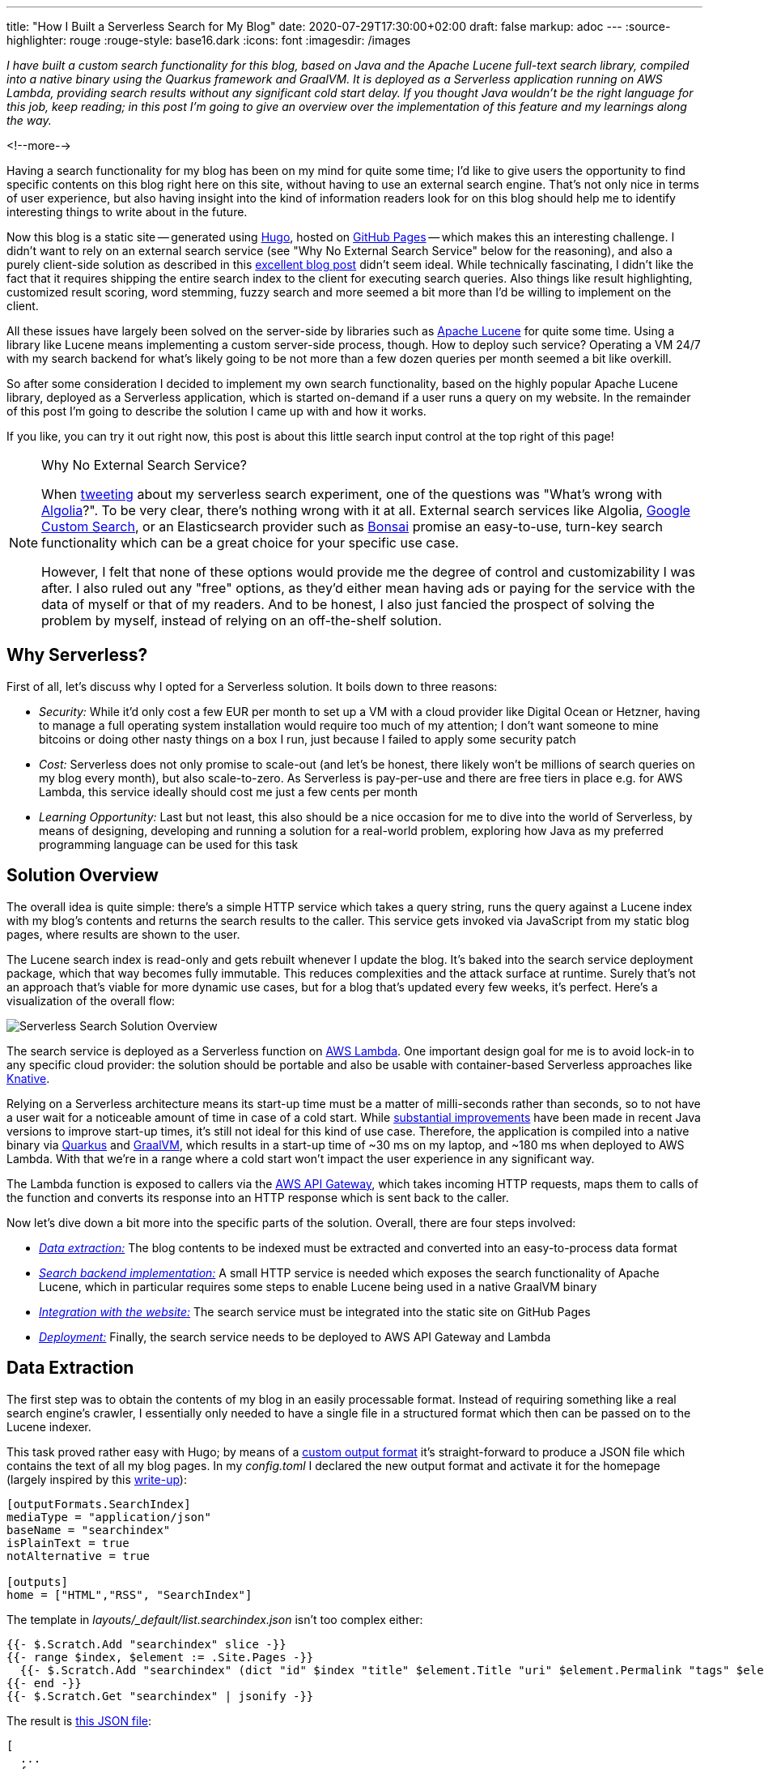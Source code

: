 ---
title: "How I Built a Serverless Search for My Blog"
date: 2020-07-29T17:30:00+02:00
draft: false
markup: adoc
---
:source-highlighter: rouge
:rouge-style: base16.dark
:icons: font
:imagesdir: /images
ifdef::env-github[]
:imagesdir: ../../static/images
endif::[]

_I have built a custom search functionality for this blog,
based on Java and the Apache Lucene full-text search library,
compiled into a native binary using the Quarkus framework and GraalVM.
It is deployed as a Serverless application running on AWS Lambda,
providing search results without any significant cold start delay.
If you thought Java wouldn't be the right language for this job, keep reading;
in this post I'm going to give an overview over the implementation of this feature and my learnings along the way._

<!--more-->

Having a search functionality for my blog has been on my mind for quite some time;
I'd like to give users the opportunity to find specific contents on this blog right here on this site, without having to use an external search engine.
That's not only nice in terms of user experience, but also having insight into the kind of information readers look for on this blog should help me to identify interesting things to write about in the future.

Now this blog is a static site -- generated using https://gohugo.io/[Hugo], hosted on https://pages.github.com/[GitHub Pages] -- which makes this an interesting challenge.
I didn't want to rely on an external search service
(see "Why No External Search Service" below for the reasoning),
and also a purely client-side solution as described in this https://endler.dev/2019/tinysearch/[excellent blog post] didn't seem ideal.
While technically fascinating, I didn't like the fact that it requires shipping the entire search index to the client for executing search queries.
Also things like result highlighting, customized result scoring, word stemming, fuzzy search and more seemed a bit more than I'd be willing to implement on the client.

All these issues have largely been solved on the server-side by libraries such as https://lucene.apache.org/[Apache Lucene] for quite some time.
Using a library like Lucene means implementing a custom server-side process, though.
How to deploy such service?
Operating a VM 24/7 with my search backend for what's likely going to be not more than a few dozen queries per month seemed a bit like overkill.

So after some consideration I decided to implement my own search functionality,
based on the highly popular Apache Lucene library,
deployed as a Serverless application,
which is started on-demand if a user runs a query on my website.
In the remainder of this post I'm going to describe the solution I came up with and how it works.

If you like, you can try it out right now, this post is about this little search input control at the top right of this page!

[NOTE]
.Why No External Search Service?
====
When https://twitter.com/gunnarmorling/status/1284925378868518913[tweeting] about my serverless search experiment, one of the questions was "What's wrong with https://www.algolia.com/[Algolia]?".
To be very clear, there's nothing wrong with it at all.
External search services like Algolia, https://developers.google.com/custom-search[Google Custom Search], or an Elasticsearch provider such as https://bonsai.io/[Bonsai] promise an easy-to-use, turn-key search functionality which can be a great choice for your specific use case.

However, I felt that none of these options would provide me the degree of control and customizability I was after.
I also ruled out any "free" options, as they'd either mean having ads or paying for the service with the data of myself or that of my readers.
And to be honest, I also just fancied the prospect of solving the problem by myself, instead of relying on an off-the-shelf solution.
====

== Why Serverless?

First of all, let's discuss why I opted for a Serverless solution.
It boils down to three reasons:

* _Security:_ While it'd only cost a few EUR per month to set up a VM with a cloud provider like Digital Ocean or Hetzner, having to manage a full operating system installation would require too much of my attention; I don't want someone to mine bitcoins or doing other nasty things on a box I run, just because I failed to apply some security patch
* _Cost:_ Serverless does not only promise to scale-out (and let's be honest, there likely won't be millions of search queries on my blog every month), but also scale-to-zero.
As Serverless is pay-per-use and there are free tiers in place e.g. for AWS Lambda,
this service ideally should cost me just a few cents per month
* _Learning Opportunity:_ Last but not least, this also should be a nice occasion for me to dive into the world of Serverless, by means of designing, developing and running a solution for a real-world problem, exploring how Java as my preferred programming language can be used for this task

== Solution Overview

The overall idea is quite simple: there's a simple HTTP service which takes a query string,
runs the query against a Lucene index with my blog's contents and returns the search results to the caller.
This service gets invoked via JavaScript from my static blog pages,
where results are shown to the user.

The Lucene search index is read-only and gets rebuilt whenever I update the blog.
It's baked into the search service deployment package,
which that way becomes fully immutable.
This reduces complexities and the attack surface at runtime.
Surely that's not an approach that's viable for more dynamic use cases,
but for a blog that's updated every few weeks, it's perfect.
Here's a visualization of the overall flow:

image::serverless_search_overview.png[Serverless Search Solution Overview]

The search service is deployed as a Serverless function on https://aws.amazon.com/lambda/[AWS Lambda].
One important design goal for me is to avoid lock-in to any specific cloud provider:
the solution should be portable and also be usable with container-based Serverless approaches like https://knative.dev/[Knative].

Relying on a Serverless architecture means its start-up time must be a matter of milli-seconds rather than seconds,
so to not have a user wait for a noticeable amount of time in case of a cold start.
While link:/blog/building-class-data-sharing-archives-with-apache-maven/[substantial improvements] have been made in recent Java versions to improve start-up times,
it's still not ideal for this kind of use case.
Therefore, the application is compiled into a native binary via https://quarkus.io/[Quarkus] and https://www.graalvm.org/[GraalVM],
which results in a start-up time of ~30 ms on my laptop, and ~180 ms when deployed to AWS Lambda.
With that we're in a range where a cold start won't impact the user experience in any significant way.

The Lambda function is exposed to callers via the https://aws.amazon.com/api-gateway/[AWS API Gateway],
which takes incoming HTTP requests, maps them to calls of the function and converts its response into an HTTP response which is sent back to the caller.

Now let's dive down a bit more into the specific parts of the solution.
Overall, there are four steps involved:

* _link:#_data_extraction[Data extraction:]_ The blog contents to be indexed must be extracted and converted into an easy-to-process data format
* _link:#_search_backend_implementation[Search backend implementation:]_ A small HTTP service is needed which exposes the search functionality of Apache Lucene, which in particular requires some steps to enable Lucene being used in a native GraalVM binary
* _link:#_wiring_things_up[Integration with the website:]_ The search service must be integrated into the static site on GitHub Pages
* _link:#_deployment_to_aws_lambda[Deployment:]_ Finally, the search service needs to be deployed to AWS API Gateway and Lambda

== Data Extraction

The first step was to obtain the contents of my blog in an easily processable format.
Instead of requiring something like a real search engine's crawler,
I essentially only needed to have a single file in a structured format which then can be passed on to the Lucene indexer.

This task proved rather easy with Hugo;
by means of a https://gohugo.io/templates/output-formats/#output-formats-for-pages[custom output format] it's straight-forward to produce a JSON file which contains the text of all my blog pages.
In my _config.toml_ I declared the new output format and activate it for the homepage
(largely inspired by this https://xdeb.org/post/2017/06/11/make-hugo-generate-a-json-search-index-and-json-feed/[write-up]):

[source,toml]
----
[outputFormats.SearchIndex]
mediaType = "application/json"
baseName = "searchindex"
isPlainText = true
notAlternative = true

[outputs]
home = ["HTML","RSS", "SearchIndex"]
----

The template in _layouts/_default/list.searchindex.json_ isn't too complex either:

[source]
----
{{- $.Scratch.Add "searchindex" slice -}}
{{- range $index, $element := .Site.Pages -}}
  {{- $.Scratch.Add "searchindex" (dict "id" $index "title" $element.Title "uri" $element.Permalink "tags" $element.Params.tags "section" $element.Section "content" $element.Plain "summary" $element.Summary "publicationdate" ($element.Date.Format "Jan 2, 2006")) -}}
{{- end -}}
{{- $.Scratch.Get "searchindex" | jsonify -}}
----

The result is link:/searchindex.json[this JSON file]:

[source,json]
----
[
  ...
  {
    "content": "The JDK Flight Recorder (JFR) is an invaluable tool...",
    "id": 12,
    "publicationdate": "Jan 29, 2020",
    "section": "blog",
    "summary": "\u003cdiv class=\"paragraph\"\u003e\n\u003cp\u003eThe \u003ca href=\"https://openjdk.java.net/jeps/328\"\u003eJDK Flight Recorder\u003c/a\u003e (JFR) is an invaluable tool...",
    "tags": [
      "java",
      "monitoring",
      "microprofile",
      "jakartaee",
      "quarkus"
    ],
    "title": "Monitoring REST APIs with Custom JDK Flight Recorder Events",
    "uri": "https://www.morling.dev/blog/rest-api-monitoring-with-custom-jdk-flight-recorder-events/"
  },
  ...
]
----

This file gets automatically updated whenever I republish the blog.

== Search Backend Implementation

My stack of choice for this kind of application is Quarkus.
As a https://quarkus.io/guides/kafka-streams-guide[contributor], I am of course biased, but Quarkus is ideal for the task at hand:
built and optimized from the ground up for implementing fast-starting and memory-efficient cloud-native and Serverless applications,
it makes building HTTP services, e.g. based on JAX-RS, running on GraalVM a trivial effort.

Now typically a Java library such as Lucene will not run in a GraalVM native binary out-of-the-box.
Things like reflection or JNI usage require specific configuration,
while other Java features like method handles are only supported partly or not at all.

=== Apache Lucene in a GraalVM Native Binary

Quarkus enables a wide range of popular Java libraries to be used with GraalVM,
but at this point there's no extension yet which would take care of Lucene.
So I set out to implement a small Quarkus extension for Lucene.
Depending on the implementation details of the library in question, this can be a more or less complex and time-consuming endeavor.
The workflow is like so:

* compile down an application using the library into a native image
* run into some sort of exception, e.g. due to types accessed via Java reflection (which causes the GraalVM compiler to miss them during call flow analysis so that they are missing from the generated binary image)
* fix the issue e.g. by registering the types in question for reflection
* rinse and repeat

The good thing there is that the https://code.quarkus.io/[list of Quarkus extensions] is constantly growing,
so that you hopefully don't have to go through this by yourself.
Or if you do, consider publishing your extension via the Quarkus platform, saving others from the same work.

For my particular usage of Lucene, I ran luckily into two issues only.
The first is the usage of method handles in the `AttributeFactory` class for dynamically instantiating sub-classes of the `AttributeImpl` type,
which isn't supported in that form by GraalVM.
One way for dealing with this is to define _substitutions_,
custom methods or classes which will override a specific original implementation.
As an example, here's one of the substitution classes I had to create:

[source,java]
----
@TargetClass(className = "org.apache.lucene.util.AttributeFactory$DefaultAttributeFactory")
public final class DefaultAttributeFactorySubstitution {

  public DefaultAttributeFactorySubstitution() {}

  @Substitute
  public AttributeImpl createAttributeInstance(Class<? extends Attribute> attClass) {
    if (attClass == BoostAttribute.class) {
      return new BoostAttributeImpl();
    }
    else if (attClass == CharTermAttribute.class) {
      return new CharTermAttributeImpl();
    }
    else if (...) {
      ...
    }

    throw new UnsupportedOperationException("Unknown attribute class: " + attClass);
  }
}
----

During native image creation, the GraalVM compiler will discover all substitute classes and apply their code instead of the original ones.

The other problem I ran into was the usage of method handles in the `MMapDirectory` class,
which will be used by Lucene by default on Linux when obtaining a file-system backed index directory.
I didn't explore how to circumvent that, instead I opted for using the `SimpleFSDirectory` implementation which proved to work fine in my native GraalVM binary.

While this was enough in order to get Lucene going in a native image,
you might run into different issues when using other libraries with GraalVM native binaries.
Quarkus comes with a rich set of so-called _build items_ which extension authors can use in order to enable external dependencies on GraalVM,
e.g. for registering classes for reflective access or JNI,
adding additional resources to the image, and much more.
I recommend you take a look at the extension author guide in order to learn more.

Besides enabling Lucene on GraalVM, that Quarkus extension also does two more things:

* Parse the previously extracted JSON file, build a Lucene index from that and store that index in the file system; that's fairly standard Lucene procedure without anything noteworthy; I only had to make sure that the index fields are _stored_ in their original form in the search index, so that they can be accessed at runtime when displaying fragments with the query hits
* Register a CDI bean, which allows to obtain the index at runtime via `@Inject` dependency injection from within the HTTP endpoint class

A downside of creating binaries via GraalVM is the increased build time:
creating a native binary for macOS via a locally installed GraalVM SDK takes about two minutes on my laptop.
For creating a Linux binary to be used with AWS Lambda, I need to run the build in a Linux container,
which takes about five minutes.
But typically this task is only done once when actually deploying the application,
whereas locally I'd work either with the Quarkus Dev Mode (which does a live reload of the application as its code changes) or test on the JVM.
In any case it's a price worth paying: only with start-up times in the range of milli-seconds on-demand Serverless cold starts with the user waiting for a response become an option.

=== The Search HTTP Service

The actual HTTP service implementation for running queries is rather unspectacular;
It's based on https://projects.eclipse.org/projects/ee4j.jaxrs[JAX-RS] and exposes as simple endpoint which can be invoked with a given query like so:

[source,bash]
----
http "https://my-search-service/search?q=java"

HTTP/1.1 200 OK
Connection: keep-alive
Content-Length: 4930
Content-Type: application/json
Date: Tue, 21 Jul 2020 17:05:00 GMT

{
  "message": "ok",
  "results": [
    {
      "fragment": "...plug-ins. In this post I&#8217;m going to explore how the <b>Java</b> Platform Module System's notion of module layers can be leveraged for implementing plug-in architectures on the JVM. We&#8217;ll also discuss how Layrry, a launcher and runtime for layered <b>Java</b> applications, can help with this task. A key requirement...",
      "publicationdate": "Apr 21, 2020",
      "title": "Plug-in Architectures With Layrry and the <b>Java</b> Module System",
      "uri": "https://www.morling.dev/blog/plugin-architectures-with-layrry-and-the-java-module-system/"
    },
    {
      "fragment": "...the current behavior indeed is not intended (see JDK-8236597) and in a future <b>Java</b> version the shorter version of the code shown above should work. Wrap-Up In this blog post we&#8217;ve explored how invariants on <b>Java</b> 14 record types can be enforced using the Bean Validation API. With just a bit...",
      "publicationdate": "Jan 20, 2020",
      "title": "Enforcing <b>Java</b> Record Invariants With Bean Validation",
      "uri": "https://www.morling.dev/blog/enforcing-java-record-invariants-with-bean-validation/"
    },
    ...
  ]
}
----

Internally it's using Lucene's https://lucene.apache.org/core/8_6_0/queryparser/org/apache/lucene/queryparser/classic/MultiFieldQueryParser.html[`MultiFieldQueryParser`] for parsing the query and running it against the "title" and "content" fields of the index.
It is set to combine multiple terms using the logical `AND` operator by default (who ever would want the default of `OR`?), it supports phrase queries given in quotes, and a number of other query operators.

Query hits are highlighted using the https://lucene.apache.org/core/8_6_0/highlighter/org/apache/lucene/search/vectorhighlight/FastVectorHighlighter.html[`FastVectorHighlighter`] highlighter and https://lucene.apache.org/core/8_6_0/highlighter/org/apache/lucene/search/highlight/SimpleHTMLFormatter.html[`SimpleHTMLFormatter`] as a fallback
(not all kinds of queries can be processed by `FastVectorHighlighter`).
The highlighter wraps the matched search terms in the returned fragment in `<b>` tags,
which are styled appropriately in my website's CSS.
I was prepared to do some adjustments to result scoring, but this wasn't necessary so far.
Title matches are implicitly ranked higher than content matches due to the shorter length of the title field values.

Implementing the service using a standard HTTP interface instead of relying on specific AWS Lambda contracts is great in terms of local testing as well as portability:
I can work on the service using the Quarkus Dev Mode and invoke it locally,
without having to deploy it into some kind of Lambda test environment.
It also means that should the need arise, I can take this service and run it elsewhere,
without requiring any code changes.
As I'll discuss in a bit, Quarkus takes care of making this HTTP service runnable within the Lambda environment by means of a single dependency configuration.

== Wiring Things Up

Now it was time to hook up the search service into my blog.
I wouldn't want to have the user navigate to the URL of the AWS API Gateway in their browser;
this means that the form with the search text input field cannot actually be submitted.
Instead, the default form handling must be disabled, and the search string be sent via JavaScript to the API Gateway URL.

This means the search feature won't work for users who have JavaScript disabled in their browser.
I deemed this an acceptable limitation; in order to avoid unnecessary confusion and frustration,
the search text input field is hidden in that case via CSS:

[source,xml]
----
<noscript>
  <style type="text/css">
    .search-input { display:none; }
  </style>
</noscript>
----

The implementation of the backend call is fairly standard JavaScript business using the https://developer.mozilla.org/en-US/docs/Web/API/XMLHttpRequest[XMLHttpRequest] API,
so I'll spare you the details here.
You can find the https://github.com/gunnarmorling/ezhil/blob/master/static/js/main.js#L21[complete implementation] in my GitHub repo.

There's one interesting detail to share though in terms of improving the user experience after a cold start.
As mentioned above, the Quarkus application itself starts up on Lambda in about ~180 ms.
Together with the initialization of the Lambda execution environment I typically see ~370 ms for a cold start.
Add to that the network round-trip times,
and a user will feel a slight delay.
Nothing dramatical, but it doesn't have that snappy instant feeling you get when executing the search with a warm environment.

Thinking about the typical user interaction though, the situation can be nicely improved:
if a visitor puts the focus onto the search text input field,
it's highly likely that they will submit a query shortly thereafter.
We can take advantage of that and have the website send a small "ping" request right at the point when the input field obtains the focus.
This gives us enough headstart to have the Lambda function being started before the actual query comes in.
Here's the request flow of a typical interaction (the "Other" requests are CORS preflight requests):

image::serverless_search_warmup.gif[Serverless Search Request Flow]

Note how the search call is issued only a few hundred ms after the ping.
Now you could beat this e.g. when navigating to the text field using your keyboard and if you were typing _really_ fast.
But most users will use their mouse or touchpad to put the cursor into the input,
and then change to the keyboard to enter the query,
which is time enough for this little trick to work.

The analysis of the logs confirms that essentially all executed queries hit a warmed up Lambda function,
making cold starts a non-issue.
To avoid any unneeded warm-up calls, they are only done when entering the input field for the first time after loading the page, or when staying on the page for long enough,
so that the Lambda might have shut down again due to lack of activity.

Of course you'll be charged for the additional ping requests,
but for the volume I expect, this makes no relevant difference whatsoever.

== Deployment to AWS Lambda

The last part of my journey towards a Serverless search function was deployment to AWS Lambda.
I was exploring https://devcenter.heroku.com/categories/deploying-with-docker[Heroku] and https://cloud.google.com/run[Google Cloud Run] as alternatives, too.
Both allow you to deploy regular container images,
which then are automatically scaled on demand.
This results in great portability,
as things hardly can get any more standard than plain Linux containers.

With Heroku, cold start times proved problematic, though:
I observed 5 - 6 seconds, which completely ruling it out.
This wasn't a problem with Cloud Run, and it'd surely work very well overall.
In the end I went for AWS Lambda, as its entire package of service runtime, API Gateway and web application firewall seemed more complete and mature to me.

With AWS Lambda, I observed cold start times of less than 0.4 sec for my actual Lambda function, plus the actual request round trip.
Together with the warm-up trick described above, this means that a user practically never will get a cold start when executing the search.

You shouldn't under-estimate the time needed though to get familiar with Lambda itself,
the API Gateway which is needed for routing HTTP requests to your function and the interplay of the two.

To get started, I configured some playground Lambda and API in the web console,
but eventually I needed something along the lines of infrastructure-as-code,
means of reproducible and automated steps for configuring and setting up all the required components.
My usual go-to solution in this area is https://www.terraform.io/[Terraform], but here I settled for the AWS https://aws.amazon.com/serverless/sam/[Serverless Application Model] (SAM),
which is tailored specifically to setting up Serverless apps via Lambda and API Gateway and thus promised to be a bit easier to use.

=== Building Quarkus Applications for AWS Lambda

Quarkus supports multiple approaches for building Lambda-based applications:

* You can https://quarkus.io/guides/amazon-lambda[directly implement] Lambda's APIs like `RequestHandler`, which I wanted to avoid though for the sake of portability between different environments and cloud providers
* You can use the https://quarkus.io/guides/funqy-amazon-lambda[Quarkus Funqy API] for building portable functions which e.g. can be deployed to AWS, Azure Functions and Google Cloud Functions;
the API is really straight-forward and it's a very attractive option, but right now there's https://github.com/quarkusio/quarkus/pull/10968[no way] to use Funqy for implementing an HTTP GET API with request parameters, which ruled out this option for my purposes
* You can implement your Lambda function https://quarkus.io/guides/amazon-lambda-http[using the existing and well-known HTTP APIs] of Vert.x, RESTEasy (JAX-RS) and Undertow; in this case Quarkus will take care of mapping the incoming function call to the matching HTTP endpoint of the application

Used together with the proxy feature of the AWS API Gateway, the third option is exactly what I was looking for.
I can implement the search endpoint using the JAX-RS API I'm familiar with, and the API Gateway proxy integration together with Quarkus' glue code will take care of everything else for running this.
This is also great in terms of portability:
I only need to add the `io.quarkus:quarkus-amazon-lambda-http` dependency to my project,
and the Quarkus build will emit a _function.zip_ file which can be deployed to AWS Lambda.
I've put this into a separate Maven build profile,
so I can easily switch between creating the Lambda function deployment package and a regular container image with my REST endpoint which I can deploy to Knative and environments like https://www.openshift.com/learn/topics/serverless[OpenShift Serverless],
without requiring any code changes whatsoever.

The Quarkus Lambda extension also produces templates for the AWS SAM tool for deploying my stack.
They are a good starting point which just needs a little bit of massaging;
For the purposes of cost control (see further below), I added an API usage plan and API key.
I also enabled CORS so that the API can be called from my static website.
This made it necessary to disable the configuration of binary media types which the generated template contains by default.
Lastly, I used a specific pre-configured execution role instead of the default `AWSLambdaBasicExecutionRole`.

With the SAM descriptor in place, re-building and publishing the search service becomes a procedure of three steps:

[source,bash]
----
mvn clean package -Pnative,lambda -DskipTests=true \
  -Dquarkus.native.container-build=true

sam package --template-file sam.native.yaml \
  --output-template-file packaged.yaml \
  --s3-bucket <my S3 bucket>

sam deploy --template-file packaged.yaml \
  --capabilities CAPABILITY_IAM \
  --stack-name <my stack name>
----

The `lambda` profile takes care of adding the Quarkus Lambda HTTP extension,
while the `native` profile makes sure that a native binary is built instead of a JAR to be run on the JVM.
As I need to build a Linux binary for the Lambda function while running on macOS locally,
I'm using the `-Dquarkus.native.container-build=true` option,
which will make the Quarkus build running in a container itself,
producing a Linux binary no matter which platform this build itself is executed on.

The _function.zip_ file produced by the Quarkus build has a size of ~15 MB,
i.e. it's uploaded and deployed to Lambda in a few seconds.
Currently it also contains the Lucene search index,
meaning I need to run the time-consuming GraalVM build whenever I want to update the index.
As an optimization I might at some point extract the index into a separate Lambda layer,
which then could be deployed by itself, if there were no code changes to the search service otherwise.

=== Identity and Access Management

A big pain point for me was identity and access management (IAM) for the AWS API Gateway and Lambda.
While the https://aws.amazon.com/iam/[AWS IAM] is really powerful and flexible,
there's https://github.com/awslabs/aws-sam-cli/issues/420[unfortunately no documentation],
which would describe the minimum set of required permissions in order to deploy a stack like my search using SAM.

Things work nicely if you use a highly-privileged account, but I'm a strong believer into running things with only the least privileges needed for the job.
For instance I don't want my Lambda deployer to set up the execution role,
but rather have it using one I pre-defined.
The same goes for other resources like the S3 bucket used for uploading the deployment package.

Identifying the set of privileges actually needed is a rather soul-crushing experience of trial and error (please let me know in the comments below if there's a better way to do this),
which gets complicated by the fact that different resources in the AWS stack expose insufficient privileges in inconsistent ways, or sometimes in no really meaningful way at all when configured via SAM.
I spent hours identifying a lacking S3 privilege when trying to deploy a Lambda layer from the Serverless Application Repository.

Hoping to spare others from this tedious work,
here's the policy for my deployment role I came up with:

```json
{
  "Version": "2012-10-17",
  "Statement": [
    {
      "Effect": "Allow",
      "Action": [
        "s3:PutObject",
        "s3:GetObject"
      ],
      "Resource": [
        "arn:aws:s3:::<deployment-bucket>",
        "arn:aws:s3:::<deployment-bucket>/*"
      ]
    },
    {
      "Effect": "Allow",
      "Action": [
        "lambda:CreateFunction",
        "lambda:GetFunction",
        "lambda:GetFunctionConfiguration",
        "lambda:AddPermission",
        "lambda:UpdateFunctionCode",
        "lambda:ListTags",
        "lambda:TagResource",
        "lambda:UntagResource"
      ],
      "Resource": [
        "arn:aws:lambda:eu-central-1:<account-id>:function:search-morling-dev-SearchMorlingDev-*"
      ]
    },
    {
      "Effect": "Allow",
      "Action": [
        "iam:PassRole"
      ],
      "Resource": [
        "arn:aws:iam::<account-id>:role/<execution-role>"
      ]
    },
    {
      "Effect": "Allow",
      "Action": [
        "cloudformation:DescribeStacks",
        "cloudformation:DescribeStackEvents",
        "cloudformation:CreateChangeSet",
        "cloudformation:ExecuteChangeSet",
        "cloudformation:DescribeChangeSet",
        "cloudformation:GetTemplateSummary"
      ],
      "Resource": [
        "arn:aws:cloudformation:eu-central-1:<account-id>:stack/search-morling-dev/*",
        "arn:aws:cloudformation:eu-central-1:aws:transform/Serverless-2016-10-31"
      ]
    },
    {
      "Effect": "Allow",
      "Action": [
        "apigateway:POST",
        "apigateway:PATCH",
        "apigateway:GET"
      ],
      "Resource": [
        "arn:aws:apigateway:eu-central-1::/restapis",
        "arn:aws:apigateway:eu-central-1::/restapis/*"
      ]
    },
    {
      "Effect": "Allow",
      "Action": [
        "apigateway:POST",
        "apigateway:GET"
      ],
      "Resource": [
        "arn:aws:apigateway:eu-central-1::/usageplans",
        "arn:aws:apigateway:eu-central-1::/usageplans/*",
        "arn:aws:apigateway:eu-central-1::/apikeys",
        "arn:aws:apigateway:eu-central-1::/apikeys/search-morling-dev-apikey"
      ]
    }
  ]
}
```

Perhaps this could be trimmed down some more,
but I felt it's good enough for my purposes.

=== Performance

At this point I haven't conducted any systematic performance testing yet.
There's definitely a significant difference in terms of latency between running things locally on my (not exactly new) laptop and on AWS Lambda.
Where the app starts up in ~30 ms locally, it's ~180 ms when deployed to Lambda.
Note this is only the number reported by Quarkus itself,
the entire cold start duration of the application on Lambda, i.e. including the time required for fetching the code to the execution environment and starting the container, is ~370 ms (with 256 MB RAM assigned).
Due to the little trick described above, though, a visitor is very unlikely to ever experience this delay when executing a query.

Similarly, there's a substantial difference in terms of request execution duration.
Still, when running a quick test of the deployed service via https://github.com/JoeDog/siege[Siege], the vast majority of Lambda executions clocked in well below 100 ms
(depending on the number of query hits which need result highlighting),
putting them into the lowest bracket of billed Lambda execution time.
As I learned, Lambda allocates CPU resources https://engineering.opsgenie.com/how-does-proportional-cpu-allocation-work-with-aws-lambda-41cd44da3cac[proportionally to assigned RAM],
meaning assigning twice as much RAM should speed up execution,
also if my application actually does not need that much memory.
Indeed, with 512 MB RAM assigned, Lambda execution is down to ~30 - 40 ms after some warm-up,
which is more than good enough for my purposes.

Raw Lambda execution of course is only one part of the overall request duration,
on top of that some time is spent in the API Gateway and on the wire to the user;
The service is deployed in the AWS eu-central-1 region (Frankfurt, Germany),
yielding roundtrip times for me, living a few hundred km away,
between 50 - 70 ms (again with 512 MB RAM).
With longer distances, network latencies outweigh the Lambda execution time:
My good friend Eric Murphy from Seattle in the US reported a roundtrip time of ~240 ms when searching for "Java", which I think is still quite good,
given the long distance.

=== Cost Control

The biggest issue for me as a hobbyist when using pay-per-use services like AWS Lambda and API Gateway is cost control.
Unlike typical enterprise scenarios where you might be willing to accept higher cost for your service in case of growing demand, in my case I'd rather set up a fixed spending limit and shut down my search service for the rest of the month, once that has been reached.
I absolutely cannot have an attacker doing millions and millions of calls against my API which could cost me a substantial amount of money.

Unfortunately, there's no easy way on AWS for setting up a maximum spending after which all service consumption would be stopped.
Merely setting up a budget alert won't cut it either,
as this won't help me while sitting on a plane for 12h (whenever that will be possible again...) or being on vacation for three weeks.
And needless to say, I don't have an ops team monitoring my blog infrastructure 24/7 either.

So what to do to keep costs under control?
An https://docs.aws.amazon.com/apigateway/latest/developerguide/api-gateway-api-usage-plans.html[API usage plan] is the first part of the answer.
It allows you to set up a quota (maximum number of calls in a given time frame)
which is pretty much what I need.
Any calls beyond the quota are rejected by the API Gateway and not charged.

There's one caveat though: a usage plan is tied to an API key,
which the caller needs to pass using the `X-API-Key` HTTP request header.
The idea being that different usage plans can be put in place for different clients of an API.
Any calls without the API key are not charged either.
Unfortunately though this doesn't play well with CORS preflight requests as needed in my particular use case.
Such requests will be sent by the browser before the actual `GET` calls to validate that the server actually allows for that cross-origin request.
CORS preflight requests cannot have any custom request headers, though,
meaning they cannot be part of a usage plan.
The AWS docs are unclear whether those preflight requests are charged or not,
and in a way it seems unfair if they were charged given there's no way to prevent this situation.
But at this point it is fair to assume they _are_ charged and we need a way to prevent having to pay for a gazillion preflight calls by a malicious actor.

In good software developer's tradition I https://stackoverflow.com/questions/62745510/how-to-set-quota-for-cors-preflight-requests-with-aws-api-gateway[turned to Stack Overflow] for finding help,
and indeed I received a nice idea:
A https://aws.amazon.com/aws-cost-management/aws-budgets/[budget alert] can be linked with an SNS topic, to which a message will be sent once the alert triggers.
Then another Lambda function can be used to set the allowed rate of API invocations to 0,
effectively disabling the API, preventing any further cost to pile up.
A bit more complex than I was hoping for, but it does the trick.
Thanks a lot to https://harishkm.in/2020/07/08/how-to-enforce-a-quota-on-the-cors-options-method-in-amazon-api-gateway/[Harish] for providing this nice answer on Stack Overflow and his blog!
I implemented this solution and sleep much better now.

Note that you should set the alert to a lower value than what you're actually willing to spend,
as billing happens asynchronously and requests might come in some more time until the alert triggers:
https://twitter.com/QuinnyPig/status/1288183239123689473[as per Corey Quinn],
there's an "8-48 hour lag between 'you incur the charge' and 'it shows up in the billing system where an alert can see it and thus fire'".
It's therefore also a good idea to reduce the allowed request rate.
E.g. in my case I'm not expecting really that there'd be more than let's say 25 concurrent requests
(unless this post hits the Hackernews front page of course),
so setting the allowed rate to that value helps to at least slow down the spending until the alert triggers.

With these measures in place, there should (hopefully!) be no bad surprises at the end of the month.
Assuming a (very generously estimated) number of 10K search queries per month,
each returning a payload of 5 KB,
I'd be looking at an invoice over EUR 0.04 for the API Gateway,
while the Lambda executions would be fully covered by the AWS free tier.
That seems manageable :)

== Wrap-Up and Outlook

Having rolled out the search feature for this blog a few days ago,
I'm really happy with the outcome.
It was a significant amount of work to put everything together,
but I think a custom search is a great addition to this site which hopefully proves helpful to my readers.
Serverless is a perfect architecture and deployment option for this use case,
being very cost-efficient for the expected low volume of requests,
and providing a largely hands-off operations experience for myself.

With AOT compilation down to native binaries and enabling frameworks like Quarkus,
Java definitely is in the game for building Serverless apps.
Its huge eco-system of libraries such as Apache Lucene,
sophisticated tooling and solid performance make it a very attractive implementation choice.
Basing the application on Quarkus makes it a matter of configuration to switch between creating a deployment package for Lambda and a regular container image,
avoiding any kind of lock-in into a specific platform.

Enabling libraries for being used in native binaries can be a daunting task,
but over time I'd expect either library authors themselves to do the required adjustment to smoothen that experience,
and of course the growing number of Quarkus extensions also helps to use more and more Java libraries in native apps.
I'm also looking forward to https://www.infoq.com/news/2020/05/java-leyden/[Project Leyden], which aims at making AOT compilation a part of the Java core platform.

The deployment to AWS Lambda and API Gateway was definitely more involved than I had anticipated;
things like IAM and budget control are more complex than I think they could and should be.
That there is no way to set up a hard spend capping is a severe shortcoming;
hobbyists like myself should be able to explore this platform without having to fear any https://chrisshort.net/the-aws-bill-heard-around-the-world/[surprise AWS bills].
It's particular bothersome that API usage plans are no 100% safe way to enforce API quotas,
as they cannot be applied to unauthorized CORS pref-flight requests and custom scripting is needed in order to close this loophole.

But then this experiment also was an interesting learning experience for me;
working on libraries and integration solutions most of the time during my day job,
I sincerely enjoyed the experience of designing a service from the ground-up and rolling it out into "production",
if I may dare to use that term here.

While the search functionality is rolled out on my blog,
ready for you to use,
there's a few things I'd like to improve and expand going forward:

* _CI pipeline:_ Automatically re-building and deploying the search service after changes to the contents of my blog; this should hopefully be quite easy using GitHub Actions
* _Performance improvements:_ While the performance of the query service definitely is good enough, I'd like to see whether and how it could be tuned here and there. Tooling might be challenging there; where I'd use JDK Flight Recorder and Mission Control with a JVM based application, I'm much less familiar with equivalent tooling for native binaries. One option I'd like to explore in particular is taking advantage of Quarkus bytecode recording capability: bytecode instructions for creating the in-memory data structure of the Lucene index could be recorded at build time and then just be executed at application start-up; this might be the fastest option for loading the index in my special use case of a read-only index
* _Serverless comments:_ Currently I'm using Disqus for the commenting feature of the blog. It's not ideal in terms of privacy and page loading speed, which is why I'm looking for alternatives. One idea could be a custom Serverless commenting functionality, which would be very interesting to explore, in particular as it shifts the focus from a purely immutable application to a stateful service that'll require some means of modifiable, persistent storage

In the meantime, you can find the https://github.com/gunnarmorling/search.morling.dev[source code] of the Serverless search feature on GitHub. Feel free to take the code and deploy it to your own website!

_Many thanks to https://twitter.com/hpgrahsl[Hans-Peter Grahsl] and https://twitter.com/murphye[Eric Murphy] for their feedback while writing this post!_
